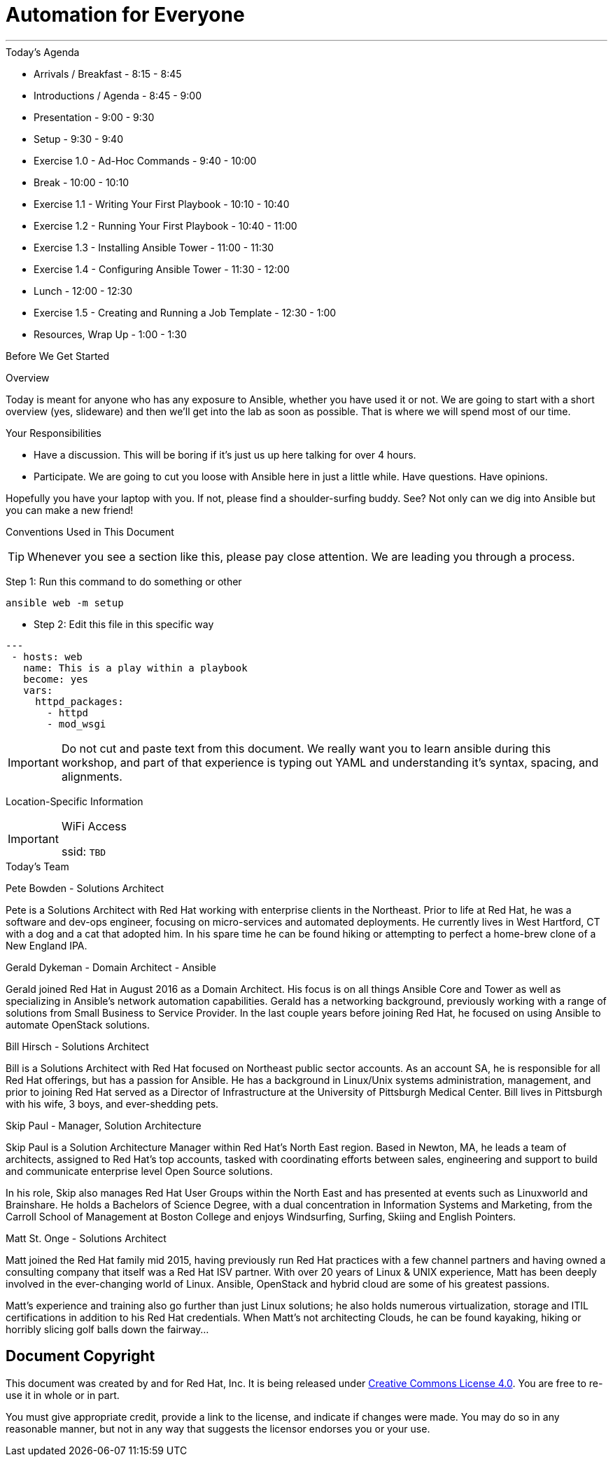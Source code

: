 :badges:
:icons:
:iconsdir: http://people.redhat.com/~jduncan/images/icons
:imagesdir: http://tower.workshop.bos.redhatgov.io/_images
:date: 19-Jan-2017
:location: Boston, MA
:tower_url: https://ansible-tower-bos.redhatgov.io
:source-highlighter: highlight.js
:source-language: yaml

= Automation for Everyone

---

.Today's Agenda
****
* Arrivals / Breakfast - 8:15 - 8:45
* Introductions / Agenda - 8:45 - 9:00
* Presentation - 9:00 - 9:30
* Setup - 9:30 - 9:40
* Exercise 1.0 - Ad-Hoc Commands - 9:40 - 10:00
* Break - 10:00 - 10:10
* Exercise 1.1 - Writing Your First Playbook - 10:10 - 10:40
* Exercise 1.2 - Running Your First Playbook - 10:40 - 11:00
* Exercise 1.3 - Installing Ansible Tower - 11:00 - 11:30
* Exercise 1.4 - Configuring Ansible Tower - 11:30 - 12:00
* Lunch - 12:00 - 12:30
* Exercise 1.5 - Creating and Running a Job Template - 12:30 - 1:00
* Resources, Wrap Up - 1:00 - 1:30
****

.Before We Get Started
****
[.lead]
Overview

Today is meant for anyone who has any exposure to Ansible, whether you have used it or not. We are going to start with a short overview (yes, slideware) and then we'll get into the lab as soon as possible. That is where we will spend most of our time.

[.lead]
Your Responsibilities

* Have a discussion. This will be boring if it's just us up here talking for over 4 hours.
* Participate. We are going to cut you loose with Ansible here in just a little while. Have questions. Have opinions.

Hopefully you have your laptop with you. If not, please find a shoulder-surfing buddy. See? Not only can we dig into Ansible but you can make a new friend!

[.lead]
Conventions Used in This Document
[TIP]
.Whenever you see a section like this, please pay close attention.  We are leading you through a process.
====

====

====
Step 1: Run this command to do something or other
[source,bash]
----
ansible web -m setup
----
* Step 2: Edit this file in this specific way

[source,bash]
----
---
 - hosts: web
   name: This is a play within a playbook
   become: yes
   vars:
     httpd_packages:
       - httpd
       - mod_wsgi
----
[IMPORTANT]
Do not cut and paste text from this document.  We really want you to learn ansible during this workshop,
and part of that experience is typing out YAML and understanding it's syntax, spacing, and alignments.
====


[.lead]
Location-Specific Information
[IMPORTANT]
.WiFi Access
====
ssid: `TBD`
====
****

.Today's Team
****
[.lead]
Pete Bowden - Solutions Architect

Pete is a Solutions Architect with Red Hat working with enterprise clients in the Northeast. Prior to life at Red Hat, he was a software and dev-ops engineer,
focusing on micro-services and automated deployments. He currently lives in West Hartford, CT with a dog and a cat that adopted him.
In his spare time he can be found hiking or attempting to perfect a home-brew clone of a New England IPA.

[.lead]
Gerald Dykeman - Domain Architect - Ansible

Gerald joined Red Hat in August 2016 as a Domain Architect.  His focus is on all things Ansible Core and Tower as well
as specializing in Ansible's network automation capabilities.
Gerald has a networking background, previously working with a range of solutions from Small Business to
Service Provider.  In the last couple years before joining Red Hat, he focused on using Ansible to automate OpenStack solutions.

[.lead]
Bill Hirsch - Solutions Architect

Bill is a Solutions Architect with Red Hat focused on Northeast public sector accounts.  As an account SA, he is responsible for all Red Hat offerings,
but has a passion for Ansible.  He has a background in Linux/Unix systems administration, management, and prior to joining Red Hat served as a Director
of Infrastructure at the University of Pittsburgh Medical Center.
Bill lives in Pittsburgh with his wife, 3 boys, and ever-shedding pets.

[.lead]
Skip Paul - Manager, Solution Architecture

Skip Paul is a Solution Architecture Manager within Red Hat's North East region. Based in Newton, MA, he leads a team of architects, assigned to
Red Hat's top accounts, tasked with coordinating efforts between sales, engineering and support to build and communicate enterprise level
Open Source solutions.

In his role, Skip also manages Red Hat User Groups within the North East and has presented at events such as Linuxworld and Brainshare.
He holds a Bachelors of Science Degree, with a dual concentration in Information Systems and Marketing, from the Carroll School of Management at Boston College
and enjoys Windsurfing, Surfing, Skiing and English Pointers.

[.lead]
Matt St. Onge - Solutions Architect

Matt joined the Red Hat family mid 2015, having previously run Red Hat practices with a few channel partners and having owned a consulting company
that itself was a Red Hat ISV partner. With over 20 years of Linux & UNIX experience, Matt has been deeply involved in the ever-changing world of Linux.
Ansible, OpenStack and hybrid cloud are some of his greatest passions.

Matt's experience and training also go further than just Linux solutions; he also holds numerous virtualization, storage and ITIL certifications
in addition to his Red Hat credentials. When Matt's not architecting Clouds, he can be found kayaking, hiking or horribly slicing golf balls down the fairway...


****
== Document Copyright

This document was created by and for Red Hat, Inc. It is being released under link:https://creativecommons.org/licenses/by/4.0/[Creative Commons License 4.0]. You are free to re-use it in whole or in part.

You must give appropriate credit, provide a link to the license, and indicate if changes were made. You may do so in any reasonable manner, but not in any way that suggests the licensor endorses you or your use.
